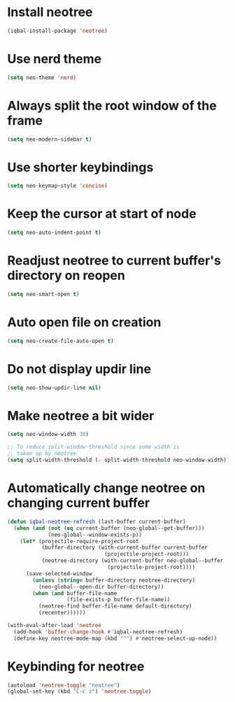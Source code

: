 * Install neotree
  #+begin_src emacs-lisp
    (iqbal-install-package 'neotree)
  #+end_src


* Use nerd theme
 #+begin_src emacs-lisp
   (setq neo-theme 'nerd)
 #+end_src


* Always split the root window of the frame
  #+begin_src emacs-lisp
    (setq neo-modern-sidebar t)
  #+end_src


* Use shorter keybindings
  #+begin_src emacs-lisp
    (setq neo-keymap-style 'concise)
  #+end_src


* Keep the cursor at start of node
  #+begin_src emacs-lisp
    (setq neo-auto-indent-point t)
  #+end_src


* Readjust neotree to current buffer's directory on reopen
  #+begin_src emacs-lisp
    (setq neo-smart-open t)
  #+end_src


* Auto open file on creation
  #+begin_src emacs-lisp
    (setq neo-create-file-auto-open t)
  #+end_src


* Do not display updir line
  #+begin_src emacs-lisp
    (setq neo-show-updir-line nil)
  #+end_src


* Make neotree a bit wider
  #+begin_src emacs-lisp
    (setq neo-window-width 30)

    ;; To reduce split-window-threshold since some width is
    ;; taken up by neotree
    (setq split-width-threshold (- split-width-threshold neo-window-width))
  #+end_src


* Automatically change neotree on changing current buffer
  #+begin_src emacs-lisp
    (defun iqbal-neotree-refresh (last-buffer current-buffer)
      (when (and (not (eq current-buffer (neo-global--get-buffer)))
                 (neo-global--window-exists-p))
        (let* (projectile-require-project-root
               (buffer-directory (with-current-buffer current-buffer
                                   (projectile-project-root)))
               (neotree-directory (with-current-buffer neo-global--buffer
                                    (projectile-project-root))))
          (save-selected-window
            (unless (string= buffer-directory neotree-directory)
              (neo-global--open-dir buffer-directory))
            (when (and buffer-file-name
                       (file-exists-p buffer-file-name))
              (neotree-find buffer-file-name default-directory)
              (recenter))))))

    (with-eval-after-load 'neotree
      (add-hook 'buffer-change-hook #'iqbal-neotree-refresh)
      (define-key neotree-mode-map (kbd "^") #'neotree-select-up-node))
  #+end_src


* Keybinding for neotree
  #+begin_src emacs-lisp
    (autoload 'neotree-toggle "neotree")
    (global-set-key (kbd "C-c z") 'neotree-toggle)
  #+end_src
